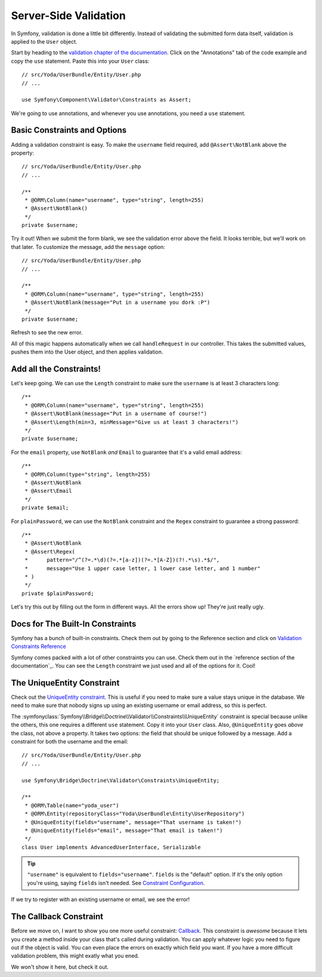 Server-Side Validation
======================

In Symfony, validation is done a little bit differently. Instead of validating
the submitted form data itself, validation is applied to the ``User`` object.

Start by heading to the `validation chapter of the documentation`_. Click
on the "Annotations" tab of the code example and copy the ``use`` statement.
Paste this into your ``User`` class::

    // src/Yoda/UserBundle/Entity/User.php
    // ...

    use Symfony\Component\Validator\Constraints as Assert;

We're going to use annotations, and whenever you use annotations, you need
a ``use`` statement.

Basic Constraints and Options
-----------------------------

Adding a validation constraint is easy. To make the ``username`` field required,
add ``@Assert\NotBlank`` above the property::

    // src/Yoda/UserBundle/Entity/User.php
    // ...

    /**
     * @ORM\Column(name="username", type="string", length=255)
     * @Assert\NotBlank()
     */
    private $username;

Try it out! When we submit the form blank, we see the validation error above
the field. It looks terrible, but we'll work on that later. To customize
the message, add the ``message`` option::

    // src/Yoda/UserBundle/Entity/User.php
    // ...

    /**
     * @ORM\Column(name="username", type="string", length=255)
     * @Assert\NotBlank(message="Put in a username you dork :P")
     */
    private $username;

Refresh to see the new error.

All of this magic happens automatically when we call ``handleRequest`` in
our controller. This takes the submitted values, pushes them into the User
object, and then applies validation.

Add all the Constraints!
------------------------

Let's keep going. We can use the ``Length`` constraint to make sure the
``username`` is at least 3 characters long::

    /**
     * @ORM\Column(name="username", type="string", length=255)
     * @Assert\NotBlank(message="Put in a username of course!")
     * @Assert\Length(min=3, minMessage="Give us at least 3 characters!")
     */
    private $username;

For the ``email`` property, use ``NotBlank`` *and* ``Email`` to guarantee
that it's a valid email address::

    /**
     * @ORM\Column(type="string", length=255)
     * @Assert\NotBlank
     * @Assert\Email
     */
    private $email;

For ``plainPassword``, we can use the ``NotBlank`` constraint and the ``Regex``
constraint to guarantee a strong password::

    /**
     * @Assert\NotBlank
     * @Assert\Regex(
     *      pattern="/^(?=.*\d)(?=.*[a-z])(?=.*[A-Z])(?!.*\s).*$/",
     *      message="Use 1 upper case letter, 1 lower case letter, and 1 number"
     * )
     */
    private $plainPassword;

Let's try this out by filling out the form in different ways. All the errors
show up! They're just really ugly.

Docs for The Built-In Constraints
---------------------------------

Symfony has a bunch of built-in constraints. Check them out by going to the
Reference section and click on `Validation Constraints Reference`_

Symfony comes packed with a lot of other constraints you can use. Check them
out in the `reference section of the documentation`_. You can see the ``Length``
constraint we just used and all of the options for it. Cool!

The UniqueEntity Constraint
---------------------------

Check out the `UniqueEntity constraint`_. This is useful if you need to make
sure a value stays unique in the database. We need to make sure that nobody
signs up using an existing username or email address, so this is perfect.

The :symfonyclass:`Symfony\\Bridge\\Doctrine\\Validator\\Constraints\\UniqueEntity`
constraint is special because unlike the others, this one requires a different
``use`` statement. Copy it into your ``User`` class. Also, ``@UniqueEntity``
goes *above* the class, not above a property. It takes two options: the field
that should be unique followed by a message. Add a constraint for both the
username and the email::

    // src/Yoda/UserBundle/Entity/User.php
    // ...

    use Symfony\Bridge\Doctrine\Validator\Constraints\UniqueEntity;

    /**
     * @ORM\Table(name="yoda_user")
     * @ORM\Entity(repositoryClass="Yoda\UserBundle\Entity\UserRepository")
     * @UniqueEntity(fields="username", message="That username is taken!")
     * @UniqueEntity(fields="email", message="That email is taken!")
     */
    class User implements AdvancedUserInterface, Serializable

.. tip::

    ``"username"`` is equivalent to ``fields="username"``. ``fields`` is
    the "default" option. If it's the only option you're using, saying ``fields``
    isn't needed. See `Constraint Configuration`_.

If we try to register with an existing username or email, we see the error!

The Callback Constraint
-----------------------

Before we move on, I want to show you one more useful constraint: `Callback`_.
This constraint is *awesome* because it lets you create a method inside your
class that's called during validation. You can apply whatever logic you need
to figure out if the object is valid. You can even place the errors on exactly
which field you want. If you have a more difficult validation problem, this
might exatly what you ened.

We won't show it here, but check it out.

.. _`validation chapter of the documentation`: http://symfony.com/doc/current/book/validation.html
.. _`Validation Constraints Reference`: http://symfony.com/doc/current/reference/constraints.html
.. _`UniqueEntity constraint`: http://symfony.com/doc/current/reference/constraints/UniqueEntity.html
.. _`Callback`: http://symfony.com/doc/current/reference/constraints/Callback.html
.. _`Constraint Configuration`: http://bit.ly/sf2-validation-config
